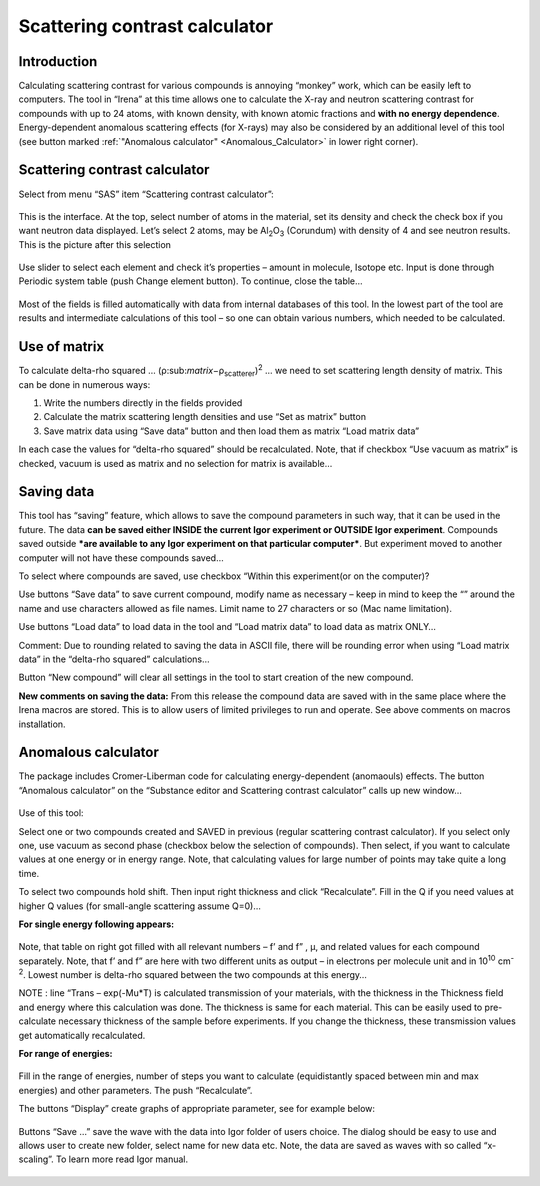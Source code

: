 Scattering contrast calculator
==============================

Introduction
-------------

Calculating scattering contrast for various compounds is annoying
“monkey” work, which can be easily left to computers. The tool in
“Irena” at this time allows one to calculate the X-ray and neutron
scattering contrast for compounds with up to 24 atoms, with known
density, with known atomic fractions and **with no energy dependence**.
Energy-dependent anomalous scattering effects (for X-rays) may also be
considered by an additional level of this tool (see button marked
:ref:`"Anomalous calculator" <Anomalous_Calculator>`  in lower right corner).

Scattering contrast calculator
-------------------------------

Select from menu “SAS” item “Scattering contrast calculator”:

.. figure:: media/ScattContCalc1.png
        :align: center
        :height: 480px


This is the interface. At the top, select number of atoms in the
material, set its density and check the check box if you want neutron
data displayed. Let’s select 2 atoms, may be Al\ :sub:`2`\ O\ :sub:`3`
(Corundum) with density of 4 and see neutron results. This is the
picture after this selection

.. figure:: media/ScattContCalc2.png
        :align: center
        :height: 480px

Use slider to select each element and check it’s properties – amount in
molecule, Isotope etc. Input is done through Periodic system table (push
Change element button). To continue, close the table…

.. figure:: media/ScattContCalc3.png
        :align: center
        :height: 280px

Most of the fields is filled automatically with data from internal
databases of this tool. In the lowest part of the tool are results and
intermediate calculations of this tool – so one can obtain various
numbers, which needed to be calculated.

Use of matrix
-------------

To calculate delta-rho squared …
(ρ:sub:`matrix`\ −ρ\ :sub:`scatterer`)\ :sup:`2` ... we need to set
scattering length density of matrix. This can be done in numerous ways:

1. Write the numbers directly in the fields provided

2. Calculate the matrix scattering length densities and use “Set as
   matrix” button

3. Save matrix data using “Save data” button and then load them as
   matrix “Load matrix data”

In each case the values for “delta-rho squared” should be recalculated.
Note, that if checkbox “Use vacuum as matrix” is checked, vacuum is used
as matrix and no selection for matrix is available…

Saving data
-----------

This tool has “saving” feature, which allows to save the compound
parameters in such way, that it can be used in the future. The data
**can be saved either INSIDE the current Igor experiment or OUTSIDE Igor
experiment**. Compounds saved outside ***are available to any Igor
experiment on that particular computer***. But experiment moved to
another computer will not have these compounds saved…

To select where compounds are saved, use checkbox “Within this
experiment(or on the computer)?

Use buttons “Save data” to save current compound, modify name as
necessary – keep in mind to keep the “” around the name and use
characters allowed as file names. Limit name to 27 characters or so (Mac
name limitation).

Use buttons “Load data” to load data in the tool and “Load matrix data”
to load data as matrix ONLY…

Comment: Due to rounding related to saving the data in ASCII file, there
will be rounding error when using “Load matrix data” in the “delta-rho
squared” calculations…

Button “New compound” will clear all settings in the tool to start
creation of the new compound.

**New comments on saving the data:** From this release the compound data
are saved with in the same place where the Irena macros are stored. This
is to allow users of limited privileges to run and operate. See above
comments on macros installation.

.. _Anomalous_Calculator:

Anomalous calculator
--------------------

The package includes Cromer-Liberman code for calculating
energy-dependent (anomaouls) effects. The button “Anomalous calculator”
on the “Substance editor and Scattering contrast calculator” calls up
new window…

.. figure:: media/ScattContCalc4.png
        :align: center
        :height: 480px

Use of this tool:

Select one or two compounds created and SAVED in previous (regular
scattering contrast calculator). If you select only one, use vacuum as
second phase (checkbox below the selection of compounds). Then select,
if you want to calculate values at one energy or in energy range. Note,
that calculating values for large number of points may take quite a long
time.

To select two compounds hold shift. Then input right thickness and click
“Recalculate”. Fill in the Q if you need values at higher Q values (for
small-angle scattering assume Q=0)…

**For single energy following appears:**

.. figure:: media/ScattContCalc5.png
        :align: center
        :height: 480px


Note, that table on right got filled with all relevant numbers –
f’ and f” , µ, and related values for each compound
separately. Note, that f’ and f” are here with two different units as
output – in electrons per molecule unit and in 10\ :sup:`10`
cm\ :sup:`-2`. Lowest number is delta-rho squared between the two
compounds at this energy…

NOTE : line “Trans – exp(-Mu\*T) is calculated transmission of your
materials, with the thickness in the Thickness field and energy where
this calculation was done. The thickness is same for each material. This
can be easily used to pre-calculate necessary thickness of the sample
before experiments. If you change the thickness, these transmission
values get automatically recalculated.

**For range of energies:**

.. figure:: media/ScattContCalc6.png
        :align: center
        :height: 480px


Fill in the range of energies, number of steps you want to calculate
(equidistantly spaced between min and max energies) and other
parameters. The push “Recalculate”.

The buttons “Display” create graphs of appropriate parameter, see for
example below:

.. figure:: media/ScattContCalc7.png
        :align: center
        :height: 580px


Buttons “Save …” save the wave with the data into Igor folder of users
choice. The dialog should be easy to use and allows user to create new
folder, select name for new data etc. Note, the data are saved as waves
with so called “x-scaling”. To learn more read Igor manual.

.. figure:: media/ScattContCalc8.png
        :align: center
        :height: 580px
